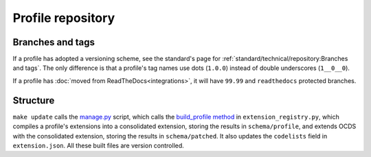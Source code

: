 Profile repository
==================

Branches and tags
-----------------

If a profile has adopted a versioning scheme, see the standard's page for :ref:`standard/technical/repository:Branches and tags`. The only difference is that a profile's tag names use dots (``1.0.0``) instead of double underscores (``1__0__0``).

If a profile has :doc:`moved from ReadTheDocs<integrations>`, it will have ``99.99`` and ``readthedocs`` protected branches.

Structure
---------

.. seealso::

   The standard's page for :ref:`standard/technical/repository:Structure`

``make update`` calls the `manage.py <https://github.com/open-contracting/standard_profile_template/blob/latest/manage.py>`__ script, which calls the `build_profile method <https://ocdsextensionregistry.readthedocs.io/en/latest/api/api.html>`__ in ``extension_registry.py``, which compiles a profile's extensions into a consolidated extension, storing the results in ``schema/profile``, and extends OCDS with the consolidated extension, storing the results in ``schema/patched``. It also updates the ``codelists`` field in ``extension.json``. All these built files are version controlled.

